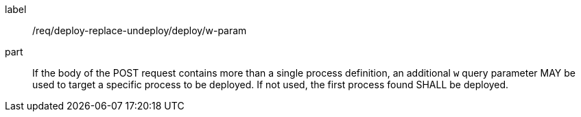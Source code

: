 [[req_deploy-replace-undeploy_deploy_w-param]]
[requirement]
====
[%metadata]
label:: /req/deploy-replace-undeploy/deploy/w-param

part:: If the body of the POST request contains more than a single process definition, an additional `w` query parameter MAY be used to target a specific process to be deployed. If not used, the first process found SHALL be deployed.

====
